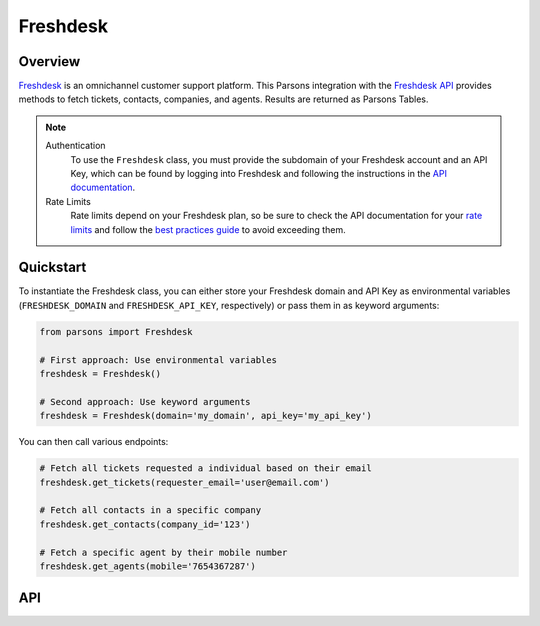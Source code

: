 Freshdesk
=========

********
Overview
********

`Freshdesk <https://freshdesk.com>`_ is an omnichannel customer support platform.
This Parsons integration with the `Freshdesk API <https://developers.freshdesk.com/api/>`_
provides methods to fetch tickets, contacts, companies, and agents. Results are returned
as Parsons Tables.

.. note::
  Authentication
    To use the ``Freshdesk`` class, you must provide the subdomain of your Freshdesk account and an API Key,
    which can be found by logging into Freshdesk and following the instructions in the
    `API documentation <https://support.freshdesk.com/support/solutions/articles/215517-how-to-find-your-api-key>`_.

  Rate Limits
    Rate limits depend on your Freshdesk plan, so be sure to check the API documentation for your
    `rate limits <https://developers.freshdesk.com/api/#ratelimit>`_ and follow the
    `best practices guide <https://developers.freshdesk.com/api/#best_practices>`_ to avoid exceeding them.

**********
Quickstart
**********

To instantiate the Freshdesk class, you can either store your Freshdesk domain and API
Key as environmental variables (``FRESHDESK_DOMAIN`` and ``FRESHDESK_API_KEY``, respectively)
or pass them in as keyword arguments:

.. code-block:: python

   from parsons import Freshdesk

   # First approach: Use environmental variables
   freshdesk = Freshdesk()

   # Second approach: Use keyword arguments
   freshdesk = Freshdesk(domain='my_domain', api_key='my_api_key')

You can then call various endpoints:

.. code-block:: python

    # Fetch all tickets requested a individual based on their email
    freshdesk.get_tickets(requester_email='user@email.com')

    # Fetch all contacts in a specific company
    freshdesk.get_contacts(company_id='123')

    # Fetch a specific agent by their mobile number
    freshdesk.get_agents(mobile='7654367287')

***
API
***

.. autoclass :: parsons.Freshdesk
   :inherited-members: